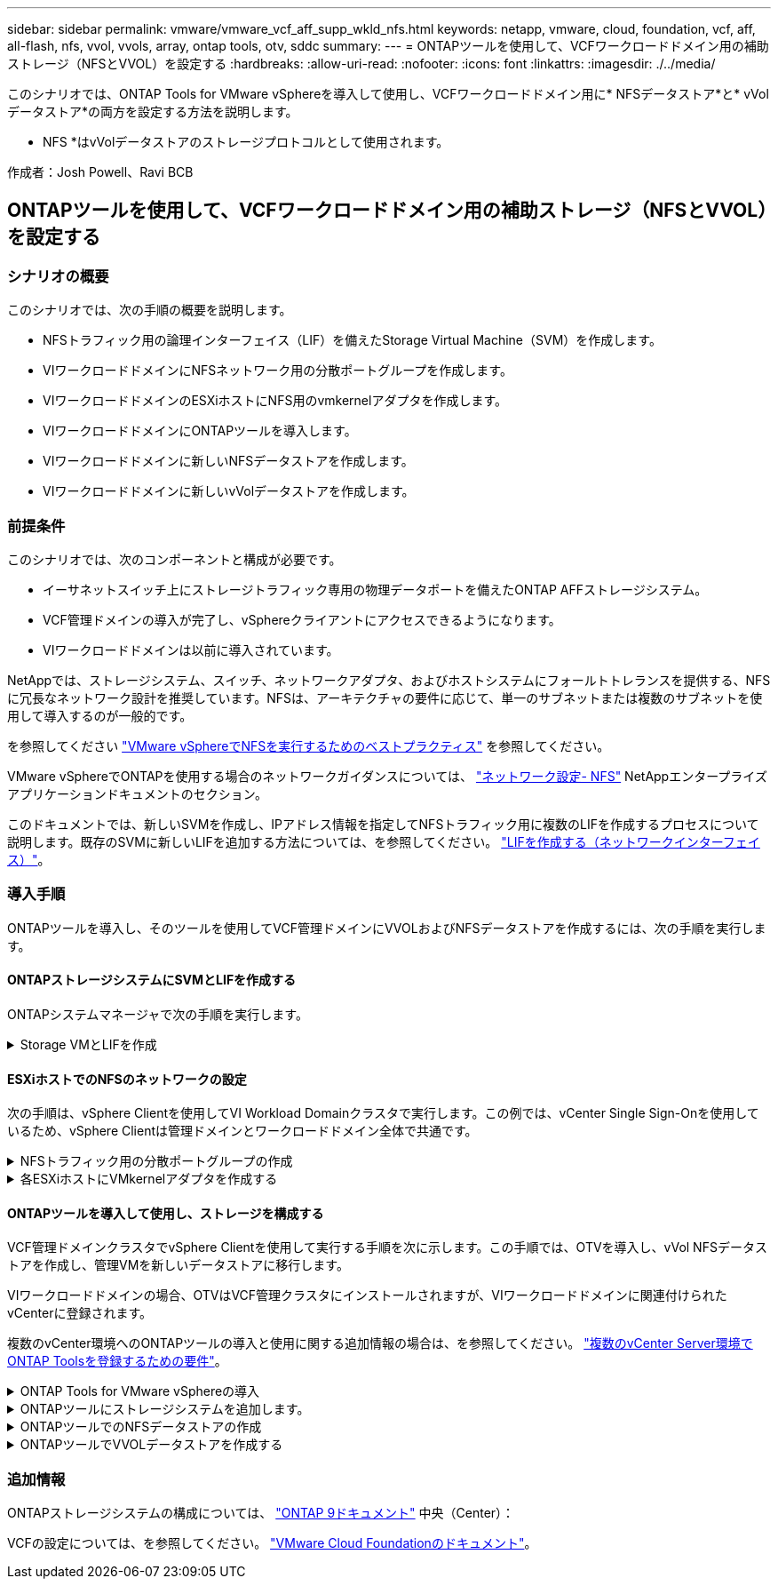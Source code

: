 ---
sidebar: sidebar 
permalink: vmware/vmware_vcf_aff_supp_wkld_nfs.html 
keywords: netapp, vmware, cloud, foundation, vcf, aff, all-flash, nfs, vvol, vvols, array, ontap tools, otv, sddc 
summary:  
---
= ONTAPツールを使用して、VCFワークロードドメイン用の補助ストレージ（NFSとVVOL）を設定する
:hardbreaks:
:allow-uri-read: 
:nofooter: 
:icons: font
:linkattrs: 
:imagesdir: ./../media/


[role="lead"]
このシナリオでは、ONTAP Tools for VMware vSphereを導入して使用し、VCFワークロードドメイン用に* NFSデータストア*と* vVolデータストア*の両方を設定する方法を説明します。

* NFS *はvVolデータストアのストレージプロトコルとして使用されます。

作成者：Josh Powell、Ravi BCB



== ONTAPツールを使用して、VCFワークロードドメイン用の補助ストレージ（NFSとVVOL）を設定する



=== シナリオの概要

このシナリオでは、次の手順の概要を説明します。

* NFSトラフィック用の論理インターフェイス（LIF）を備えたStorage Virtual Machine（SVM）を作成します。
* VIワークロードドメインにNFSネットワーク用の分散ポートグループを作成します。
* VIワークロードドメインのESXiホストにNFS用のvmkernelアダプタを作成します。
* VIワークロードドメインにONTAPツールを導入します。
* VIワークロードドメインに新しいNFSデータストアを作成します。
* VIワークロードドメインに新しいvVolデータストアを作成します。




=== 前提条件

このシナリオでは、次のコンポーネントと構成が必要です。

* イーサネットスイッチ上にストレージトラフィック専用の物理データポートを備えたONTAP AFFストレージシステム。
* VCF管理ドメインの導入が完了し、vSphereクライアントにアクセスできるようになります。
* VIワークロードドメインは以前に導入されています。


NetAppでは、ストレージシステム、スイッチ、ネットワークアダプタ、およびホストシステムにフォールトトレランスを提供する、NFSに冗長なネットワーク設計を推奨しています。NFSは、アーキテクチャの要件に応じて、単一のサブネットまたは複数のサブネットを使用して導入するのが一般的です。

を参照してください https://core.vmware.com/resource/best-practices-running-nfs-vmware-vsphere["VMware vSphereでNFSを実行するためのベストプラクティス"] を参照してください。

VMware vSphereでONTAPを使用する場合のネットワークガイダンスについては、 https://docs.netapp.com/us-en/ontap-apps-dbs/vmware/vmware-vsphere-network.html#nfs["ネットワーク設定- NFS"] NetAppエンタープライズアプリケーションドキュメントのセクション。

このドキュメントでは、新しいSVMを作成し、IPアドレス情報を指定してNFSトラフィック用に複数のLIFを作成するプロセスについて説明します。既存のSVMに新しいLIFを追加する方法については、を参照してください。 link:https://docs.netapp.com/us-en/ontap/networking/create_a_lif.html["LIFを作成する（ネットワークインターフェイス）"]。



=== 導入手順

ONTAPツールを導入し、そのツールを使用してVCF管理ドメインにVVOLおよびNFSデータストアを作成するには、次の手順を実行します。



==== ONTAPストレージシステムにSVMとLIFを作成する

ONTAPシステムマネージャで次の手順を実行します。

.Storage VMとLIFを作成
[%collapsible]
====
NFSトラフィック用の複数のLIFを含むSVMを作成するには、次の手順を実行します。

. ONTAPシステムマネージャで、左側のメニュー*[Storage VMs]*に移動し、*+[追加]*をクリックして開始します。
+
image::vmware-vcf-asa-image01.png[[+ Add]をクリックしてSVMの作成を開始]

+
｛nbsp｝

. Storage VMの追加*ウィザードで、SVMの*名前*を指定し、* IPスペース*を選択して*[アクセスプロトコル]*で*[SMB/CIFS、NFS、S3 *]タブをクリックし、*[NFSを有効にする]*チェックボックスをオンにします。
+
image::vmware-vcf-aff-image35.png[Storage VM追加ウィザード- NFSの有効化]

+

TIP: ONTAP Tools for VMware vSphereを使用してデータストアの導入プロセスを自動化するため、ここで[NFSクライアントアクセスを許可する]*ボタンをオンにする必要はありません。これには、ESXiホストへのクライアントアクセスの提供も含まれます。
&#160;

. [ネットワークインターフェイス]セクションで、最初のLIFの*[IPアドレス]*、*[サブネットマスク]*、および*[ブロードキャストドメインとポート]*を入力します。それ以降のLIFの場合は、チェックボックスをオンにすると、残りのすべてのLIFで共通の設定を使用するか、別 々 の設定を使用できます。
+
image::vmware-vcf-aff-image36.png[LIFのネットワーク情報を入力]

+
｛nbsp｝

. （マルチテナンシー環境の場合）Storage VM管理アカウントを有効にするかどうかを選択し、*[保存]*をクリックしてSVMを作成します。
+
image::vmware-vcf-asa-image04.png[SVMアカウントを有効にして終了]



====


==== ESXiホストでのNFSのネットワークの設定

次の手順は、vSphere Clientを使用してVI Workload Domainクラスタで実行します。この例では、vCenter Single Sign-Onを使用しているため、vSphere Clientは管理ドメインとワークロードドメイン全体で共通です。

.NFSトラフィック用の分散ポートグループの作成
[%collapsible]
====
次の手順を実行して、NFSトラフィックを伝送するネットワーク用の新しい分散ポートグループを作成します。

. vSphere Clientで、ワークロードドメインの*[Inventory]>[Networking]*に移動します。既存のDistributed Switchに移動し、* New Distributed Port Group...*を作成するアクションを選択します。
+
image::vmware-vcf-asa-image22.png[新しいポートグループの作成を選択]

+
｛nbsp｝

. [New Distributed Port Group]*ウィザードで、新しいポートグループの名前を入力し、*[Next]*をクリックして続行します。
. [設定の構成]ページで、すべての設定を入力します。VLANを使用している場合は、正しいVLAN IDを指定してください。[次へ]*をクリックして続行します。
+
image::vmware-vcf-asa-image23.png[VLAN IDを入力]

+
｛nbsp｝

. [選択内容の確認]ページで、変更内容を確認し、*[終了]*をクリックして新しい分散ポートグループを作成します。
. ポートグループが作成されたら、ポートグループに移動して*[設定の編集...]*の操作を選択します。
+
image::vmware-vcf-aff-image37.png[DPG -設定の編集]

+
｛nbsp｝

. [分散ポートグループ-設定の編集]*ページで、左側のメニューの*[チーム化とフェイルオーバー]*に移動します。NFSトラフィックに使用するアップリンクのチーミングを有効にするには、それらのアップリンクが[アクティブなアップリンク]領域にまとめられていることを確認します。未使用のアップリンクを*未使用のアップリンク*に移動します。
+
image::vmware-vcf-aff-image38.png[DPGチームアップリンク]

+
｛nbsp｝

. クラスタ内のESXiホストごとにこの手順を繰り返します。


====
.各ESXiホストにVMkernelアダプタを作成する
[%collapsible]
====
ワークロードドメイン内の各ESXiホストでこのプロセスを繰り返します。

. vSphere Clientで、ワークロードドメインインベントリ内のいずれかのESXiホストに移動します。[設定]タブで*[VMkernel adapters]*を選択し、*[ネットワークの追加...]*をクリックして開始します。
+
image::vmware-vcf-asa-image30.png[ネットワーク追加ウィザードの開始]

+
｛nbsp｝

. [接続タイプの選択]ウィンドウで*[VMkernel Network Adapter]*を選択し、*[次へ]*をクリックして続行します。
+
image::vmware-vcf-asa-image08.png[VMkernelネットワークアダプタを選択]

+
｛nbsp｝

. [ターゲットデバイスの選択]ページで、以前に作成したNFS用の分散ポートグループのいずれかを選択します。
+
image::vmware-vcf-aff-image39.png[ターゲットポートグループを選択]

+
｛nbsp｝

. [ポートのプロパティ]ページで、デフォルト（有効なサービスなし）のままにし、*[次へ]*をクリックして続行します。
. [IPv4 settings]*ページで、*[IP address]*、*[Subnet mask]*を入力し、新しいゲートウェイIPアドレスを指定します（必要な場合のみ）。[次へ]*をクリックして続行します。
+
image::vmware-vcf-aff-image40.png[VMkernel IPv4設定]

+
｛nbsp｝

. [選択内容の確認]ページで選択内容を確認し、*[終了]*をクリックしてVMkernelアダプタを作成します。
+
image::vmware-vcf-aff-image41.png[VMkernelの選択内容の確認]



====


==== ONTAPツールを導入して使用し、ストレージを構成する

VCF管理ドメインクラスタでvSphere Clientを使用して実行する手順を次に示します。この手順では、OTVを導入し、vVol NFSデータストアを作成し、管理VMを新しいデータストアに移行します。

VIワークロードドメインの場合、OTVはVCF管理クラスタにインストールされますが、VIワークロードドメインに関連付けられたvCenterに登録されます。

複数のvCenter環境へのONTAPツールの導入と使用に関する追加情報の場合は、を参照してください。 link:https://docs.netapp.com/us-en/ontap-tools-vmware-vsphere/configure/concept_requirements_for_registering_vsc_in_multiple_vcenter_servers_environment.html["複数のvCenter Server環境でONTAP Toolsを登録するための要件"]。

.ONTAP Tools for VMware vSphereの導入
[%collapsible]
====
ONTAP Tools for VMware vSphere（OTV）はVMアプライアンスとして導入され、ONTAPストレージを管理するための統合vCenter UIを提供します。

次の手順を実行して、ONTAP Tools for VMware vSphereを導入します。

. ONTAP toolsのOVAイメージをから取得します。 link:https://mysupport.netapp.com/site/products/all/details/otv/downloads-tab["NetApp Support Site"] ローカルフォルダにダウンロードします。
. VCF管理ドメインのvCenterアプライアンスにログインします。
. vCenterアプライアンスのインターフェイスで管理クラスタを右クリックし、* Deploy OVF Template…*を選択します。
+
image::vmware-vcf-aff-image21.png[OVFテンプレートの導入...]

+
｛nbsp｝

. [Deploy OVF Template]ウィザードで、*[Local file]*ラジオボタンをクリックし、前の手順でダウンロードしたONTAP tools OVAファイルを選択します。
+
image::vmware-vcf-aff-image22.png[OVAファイルを選択]

+
｛nbsp｝

. ウィザードの手順2~5では、VMの名前とフォルダを選択し、コンピューティングリソースを選択して詳細を確認し、ライセンス契約に同意します。
. 構成ファイルとディスクファイルの格納場所として、VCF管理ドメインクラスタのVSANデータストアを選択します。
+
image::vmware-vcf-aff-image23.png[OVAファイルを選択]

+
｛nbsp｝

. [Select network]ページで、管理トラフィックに使用するネットワークを選択します。
+
image::vmware-vcf-aff-image24.png[ネットワークの選択]

+
｛nbsp｝

. [Customize template]ページで、必要な情報をすべて入力します。
+
** OTVへの管理アクセスに使用するパスワード。
** NTPサーバのIPアドレス。
** OTVメンテナンスアカウントのパスワード。
** OTV Derby DBパスワード。
** [Enable VMware Cloud Foundation（VCF）]*チェックボックスはオンにしないでください。補助ストレージの導入にVCFモードは必要ありません。
** VIワークロードドメイン*用のvCenterアプライアンスのFQDNまたはIPアドレス
** VI Workload Domain *のvCenterアプライアンスのクレデンシャル
** 必要なネットワークプロパティのフィールドを指定します。
+
[次へ]*をクリックして続行します。

+
image::vmware-vcf-aff-image25.png[OTVテンプレートのカスタマイズ1]

+
image::vmware-vcf-asa-image35.png[OTVテンプレートのカスタマイズ2]

+
｛nbsp｝



. [Ready to Complete]ページのすべての情報を確認し、[Finish]をクリックしてOTVアプライアンスの導入を開始します。


====
.ONTAPツールにストレージシステムを追加します。
[%collapsible]
====
. vSphere ClientのメインメニューからNetApp ONTAPツールを選択してアクセスします。
+
image::vmware-asa-image6.png[NetApp ONTAPツール]

+
｛nbsp｝

. ONTAPツールインターフェイスの* instance *ドロップダウンメニューから、管理対象のワークロードドメインに関連付けられているOTVインスタンスを選択します。
+
image::vmware-vcf-asa-image36.png[OTVインスタンスを選択]

+
｛nbsp｝

. ONTAPツールで、左側のメニューから*ストレージシステム*を選択し、*追加*を押します。
+
image::vmware-vcf-asa-image37.png[ストレージシステムの追加]

+
｛nbsp｝

. ストレージシステムのIPアドレス、クレデンシャル、およびポート番号を入力します。[追加]*をクリックして検出プロセスを開始します。
+
image::vmware-vcf-asa-image38.png[ストレージシステムのクレデンシャルの入力]



====
.ONTAPツールでのNFSデータストアの作成
[%collapsible]
====
ONTAPツールを使用して、NFS上で実行されているONTAPデータストアを導入するには、次の手順を実行します。

. ONTAPツールで*概要*を選択し、*はじめに*タブで*プロビジョニング*をクリックしてウィザードを開始します。
+
image::vmware-vcf-asa-image41.png[データストアのプロビジョニング]

+
｛nbsp｝

. [新しいデータストア]ウィザードの*[全般]*ページで、vSphereデータセンターまたはクラスタのデスティネーションを選択します。データストアのタイプとして* NFS *を選択し、データストアの名前を入力してプロトコルを選択します。  FlexGroupボリュームを使用するかどうか、およびストレージ機能ファイルをプロビジョニングに使用するかどうかを選択します。[次へ]*をクリックして続行します。
+
注：*クラスタ全体にデータストアデータを分散する*を選択すると、基盤となるボリュームがFlexGroupボリュームとして作成されるため、ストレージ機能プロファイルは使用できません。を参照してください https://docs.netapp.com/us-en/ontap/flexgroup/supported-unsupported-config-concept.html["FlexGroup ボリュームでサポートされる構成とされない構成"] FlexGroup Volumeの使用方法の詳細については、を参照してください。

+
image::vmware-vcf-aff-image42.png[[全般]ページ]

+
｛nbsp｝

. [ストレージシステム]ページで、ストレージ機能プロファイル、ストレージシステム、SVMを選択します。[次へ]*をクリックして続行します。
+
image::vmware-vcf-aff-image43.png[ストレージシステム]

+
｛nbsp｝

. [ストレージ属性]*ページで、使用するアグリゲートを選択し、*[次へ]*をクリックして続行します。
+
image::vmware-vcf-aff-image44.png[ストレージ属性]

+
｛nbsp｝

. 最後に、*[概要]*を確認し、[終了]をクリックしてNFSデータストアの作成を開始します。
+
image::vmware-vcf-aff-image45.png[概要を確認して終了]



====
.ONTAPツールでVVOLデータストアを作成する
[%collapsible]
====
ONTAPツールでVVOLデータストアを作成するには、次の手順を実行します。

. ONTAPツールで*概要*を選択し、*はじめに*タブで*プロビジョニング*をクリックしてウィザードを開始します。
+
image::vmware-vcf-asa-image41.png[データストアのプロビジョニング]

. [新しいデータストア]ウィザードの*[全般]*ページで、vSphereデータセンターまたはクラスタのデスティネーションを選択します。データストアのタイプとして*[VVols]*を選択し、データストアの名前を入力して、プロトコルとして*[NFS]*を選択します。[次へ]*をクリックして続行します。
+
image::vmware-vcf-aff-image46.png[[全般]ページ]

. [ストレージシステム]ページで、ストレージ機能プロファイル、ストレージシステム、SVMを選択します。[次へ]*をクリックして続行します。
+
image::vmware-vcf-aff-image43.png[ストレージシステム]

. [ストレージ属性]*ページでを選択してデータストア用の新しいボリュームを作成し、作成するボリュームのストレージ属性を入力します。[追加]*をクリックしてボリュームを作成し、*[次へ]*をクリックして続行します。
+
image::vmware-vcf-aff-image47.png[ストレージ属性]

+
image::vmware-vcf-aff-image48.png[ストレージ属性-次へ]

. 最後に、*[概要]*を確認し、*[終了]*をクリックしてVVOLデータストアの作成プロセスを開始します。
+
image::vmware-vcf-aff-image49.png[サマリページ]



====


=== 追加情報

ONTAPストレージシステムの構成については、 link:https://docs.netapp.com/us-en/ontap["ONTAP 9ドキュメント"] 中央（Center）：

VCFの設定については、を参照してください。 link:https://docs.vmware.com/en/VMware-Cloud-Foundation/index.html["VMware Cloud Foundationのドキュメント"]。
